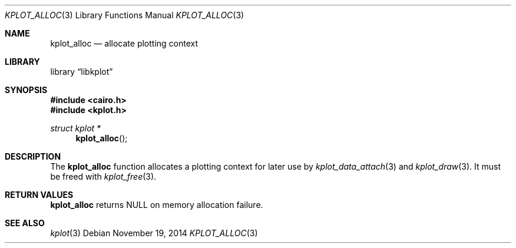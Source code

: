 .Dd $Mdocdate: November 19 2014 $
.Dt KPLOT_ALLOC 3
.Os
.Sh NAME
.Nm kplot_alloc
.Nd allocate plotting context
.Sh LIBRARY
.Lb libkplot
.Sh SYNOPSIS
.In cairo.h
.In kplot.h
.Ft "struct kplot *"
.Fn kplot_alloc
.Sh DESCRIPTION
The
.Nm
function allocates a plotting context for later use by
.Xr kplot_data_attach 3
and
.Xr kplot_draw 3 .
It must be freed with
.Xr kplot_free 3 .
.Sh RETURN VALUES
.Nm
returns
.Dv NULL
on memory allocation failure.
.\" .Sh ENVIRONMENT
.\" For sections 1, 6, 7, and 8 only.
.\" .Sh FILES
.\" .Sh EXIT STATUS
.\" For sections 1, 6, and 8 only.
.\" .Sh EXAMPLES
.\" .Sh DIAGNOSTICS
.\" For sections 1, 4, 6, 7, 8, and 9 printf/stderr messages only.
.\" .Sh ERRORS
.\" For sections 2, 3, 4, and 9 errno settings only.
.Sh SEE ALSO
.Xr kplot 3
.\" .Sh STANDARDS
.\" .Sh HISTORY
.\" .Sh AUTHORS
.\" .Sh CAVEATS
.\" .Sh BUGS
.\" .Sh SECURITY CONSIDERATIONS
.\" Not used in OpenBSD.
